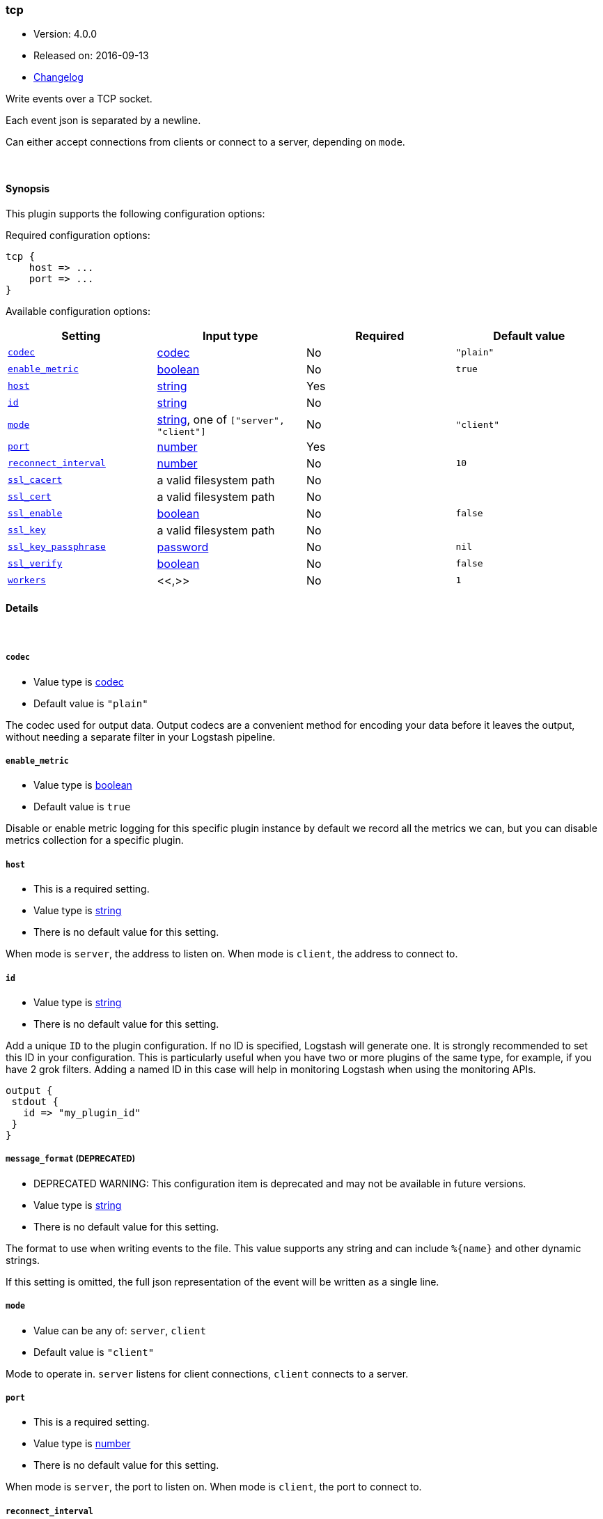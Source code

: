 [[plugins-outputs-tcp]]
=== tcp

* Version: 4.0.0
* Released on: 2016-09-13
* https://github.com/logstash-plugins/logstash-output-tcp/blob/master/CHANGELOG.md#400[Changelog]



Write events over a TCP socket.

Each event json is separated by a newline.

Can either accept connections from clients or connect to a server,
depending on `mode`.

&nbsp;

==== Synopsis

This plugin supports the following configuration options:

Required configuration options:

[source,json]
--------------------------
tcp {
    host => ...
    port => ...
}
--------------------------



Available configuration options:

[cols="<,<,<,<m",options="header",]
|=======================================================================
|Setting |Input type|Required|Default value
| <<plugins-outputs-tcp-codec>> |<<codec,codec>>|No|`"plain"`
| <<plugins-outputs-tcp-enable_metric>> |<<boolean,boolean>>|No|`true`
| <<plugins-outputs-tcp-host>> |<<string,string>>|Yes|
| <<plugins-outputs-tcp-id>> |<<string,string>>|No|
| <<plugins-outputs-tcp-mode>> |<<string,string>>, one of `["server", "client"]`|No|`"client"`
| <<plugins-outputs-tcp-port>> |<<number,number>>|Yes|
| <<plugins-outputs-tcp-reconnect_interval>> |<<number,number>>|No|`10`
| <<plugins-outputs-tcp-ssl_cacert>> |a valid filesystem path|No|
| <<plugins-outputs-tcp-ssl_cert>> |a valid filesystem path|No|
| <<plugins-outputs-tcp-ssl_enable>> |<<boolean,boolean>>|No|`false`
| <<plugins-outputs-tcp-ssl_key>> |a valid filesystem path|No|
| <<plugins-outputs-tcp-ssl_key_passphrase>> |<<password,password>>|No|`nil`
| <<plugins-outputs-tcp-ssl_verify>> |<<boolean,boolean>>|No|`false`
| <<plugins-outputs-tcp-workers>> |<<,>>|No|`1`
|=======================================================================


==== Details

&nbsp;

[[plugins-outputs-tcp-codec]]
===== `codec` 

  * Value type is <<codec,codec>>
  * Default value is `"plain"`

The codec used for output data. Output codecs are a convenient method for encoding your data before it leaves the output, without needing a separate filter in your Logstash pipeline.

[[plugins-outputs-tcp-enable_metric]]
===== `enable_metric` 

  * Value type is <<boolean,boolean>>
  * Default value is `true`

Disable or enable metric logging for this specific plugin instance
by default we record all the metrics we can, but you can disable metrics collection
for a specific plugin.

[[plugins-outputs-tcp-host]]
===== `host` 

  * This is a required setting.
  * Value type is <<string,string>>
  * There is no default value for this setting.

When mode is `server`, the address to listen on.
When mode is `client`, the address to connect to.

[[plugins-outputs-tcp-id]]
===== `id` 

  * Value type is <<string,string>>
  * There is no default value for this setting.

Add a unique `ID` to the plugin configuration. If no ID is specified, Logstash will generate one. 
It is strongly recommended to set this ID in your configuration. This is particularly useful 
when you have two or more plugins of the same type, for example, if you have 2 grok filters. 
Adding a named ID in this case will help in monitoring Logstash when using the monitoring APIs.

[source,ruby]
---------------------------------------------------------------------------------------------------
output {
 stdout {
   id => "my_plugin_id"
 }
}
---------------------------------------------------------------------------------------------------


[[plugins-outputs-tcp-message_format]]
===== `message_format`  (DEPRECATED)

  * DEPRECATED WARNING: This configuration item is deprecated and may not be available in future versions.
  * Value type is <<string,string>>
  * There is no default value for this setting.

The format to use when writing events to the file. This value
supports any string and can include `%{name}` and other dynamic
strings.

If this setting is omitted, the full json representation of the
event will be written as a single line.

[[plugins-outputs-tcp-mode]]
===== `mode` 

  * Value can be any of: `server`, `client`
  * Default value is `"client"`

Mode to operate in. `server` listens for client connections,
`client` connects to a server.

[[plugins-outputs-tcp-port]]
===== `port` 

  * This is a required setting.
  * Value type is <<number,number>>
  * There is no default value for this setting.

When mode is `server`, the port to listen on.
When mode is `client`, the port to connect to.

[[plugins-outputs-tcp-reconnect_interval]]
===== `reconnect_interval` 

  * Value type is <<number,number>>
  * Default value is `10`

When connect failed,retry interval in sec.

[[plugins-outputs-tcp-ssl_cacert]]
===== `ssl_cacert` 

  * Value type is <<path,path>>
  * There is no default value for this setting.

The SSL CA certificate, chainfile or CA path. The system CA path is automatically included.

[[plugins-outputs-tcp-ssl_cert]]
===== `ssl_cert` 

  * Value type is <<path,path>>
  * There is no default value for this setting.

SSL certificate path

[[plugins-outputs-tcp-ssl_enable]]
===== `ssl_enable` 

  * Value type is <<boolean,boolean>>
  * Default value is `false`

Enable SSL (must be set for other `ssl_` options to take effect).

[[plugins-outputs-tcp-ssl_key]]
===== `ssl_key` 

  * Value type is <<path,path>>
  * There is no default value for this setting.

SSL key path

[[plugins-outputs-tcp-ssl_key_passphrase]]
===== `ssl_key_passphrase` 

  * Value type is <<password,password>>
  * Default value is `nil`

SSL key passphrase

[[plugins-outputs-tcp-ssl_verify]]
===== `ssl_verify` 

  * Value type is <<boolean,boolean>>
  * Default value is `false`

Verify the identity of the other end of the SSL connection against the CA.
For input, sets the field `sslsubject` to that of the client certificate.

[[plugins-outputs-tcp-workers]]
===== `workers` 

  * Value type is <<string,string>>
  * Default value is `1`

TODO remove this in Logstash 6.0
when we no longer support the :legacy type
This is hacky, but it can only be herne


